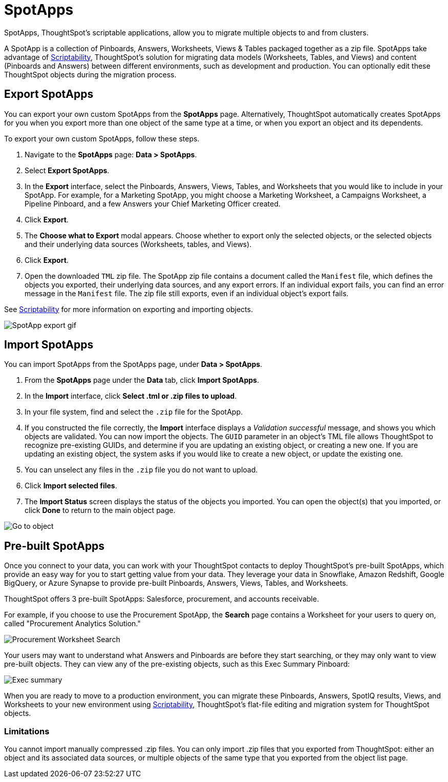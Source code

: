 = SpotApps
:experimental:
:last_updated: 01/10/2021
:linkatttrs:
:redirect_from: /6.3.0/admin/scriptability/app-templates.html", "/6.3.0.CU1/admin/scriptability/app-templates.html

SpotApps, ThoughtSpot's scriptable applications, allow you to migrate multiple objects to and from clusters.

A SpotApp is a collection of Pinboards, Answers, Worksheets, Views & Tables packaged together as a zip file. SpotApps take advantage of xref:scriptability.adoc[Scriptability], ThoughtSpot’s solution for migrating data models (Worksheets, Tables, and Views) and content (Pinboards and Answers) between different environments, such as development and production. You can optionally edit these ThoughtSpot objects during the migration process.

== Export SpotApps

You can export your own custom SpotApps from the *SpotApps* page. Alternatively, ThoughtSpot automatically creates SpotApps for you when you export more than one object of the same type at a time, or when you export an object and its dependents.

To export your own custom SpotApps, follow these steps.

. Navigate to the *SpotApps* page: *Data > SpotApps*.

. Select *Export SpotApps*.

. In the *Export* interface, select the Pinboards, Answers, Views, Tables, and Worksheets that you would like to include in your SpotApp. For example, for a Marketing SpotApp, you might choose a Marketing Worksheet, a Campaigns Worksheet, a Pipeline Pinboard, and a few Answers your Chief Marketing Officer created.

. Click *Export*.

. The *Choose what to Export* modal appears. Choose whether to export only the selected objects, or the selected objects and their underlying data sources (Worksheets, tables, and Views).

. Click *Export*.

. Open the downloaded `TML` zip file. The SpotApp zip file contains a document called the `Manifest` file, which defines the objects you exported, their underlying data sources, and any export errors. If an individual export fails, you can find an error message in the `Manifest` file. The zip file still exports, even if an individual object’s export fails.

See xref:scriptability.adoc[Scriptability] for more information on exporting and importing objects.

image::spotapp-export.gif[SpotApp export gif]

== Import SpotApps

You can import SpotApps from the SpotApps page, under *Data > SpotApps*.

. From the *SpotApps* page under the *Data* tab, click *Import SpotApps*.

. In the *Import* interface, click *Select .tml or .zip files to upload*.

. In your file system, find and select the `.zip` file for the SpotApp.

. If you constructed the file correctly, the *Import* interface displays a _Validation successful_ message, and shows you which objects are validated. You can now import the objects. The `GUID` parameter in an object’s TML file allows ThoughtSpot to recognize pre-existing GUIDs, and determine if you are updating an existing object, or creating a new one. If you are updating an existing object, the system asks if you would like to create a new object, or update the existing one.

. You can unselect any files in the `.zip` file you do not want to upload.

. Click *Import selected files*.

. The *Import Status* screen displays the status of the objects you imported. You can open the object(s) that you imported, or click *Done* to return to the main object page.

image::scriptability-migrate-answers-created.png[Go to object]

[#pre-built-spotapps]
== Pre-built SpotApps

Once you connect to your data, you can work with your ThoughtSpot contacts to deploy ThoughtSpot’s pre-built SpotApps, which provide an easy way for you to start getting value from your data. They leverage your data in Snowflake, Amazon Redshift, Google BigQuery, or Azure Synapse to provide pre-built Pinboards, Answers, Views, Tables, and Worksheets.

ThoughtSpot offers 3 pre-built SpotApps: Salesforce, procurement, and accounts receivable.

For example, if you choose to use the Procurement SpotApp, the *Search* page contains a Worksheet for your users to query on, called "Procurement Analytics Solution."

image::scriptable-app-procurement-search.png[Procurement Worksheet Search]

Your users may want to understand what Answers and Pinboards are before they start searching, or they may only want to view pre-built objects.
They can view any of the pre-existing objects, such as this Exec Summary Pinboard:

image::exec-summary-pinboard.png[Exec summary]

When you are ready to move to a production environment, you can migrate these Pinboards, Answers, SpotIQ results, Views, and Worksheets to your new environment using xref:scriptability.adoc[Scriptability], ThoughtSpot's flat-file editing and migration system for ThoughtSpot objects.

=== Limitations

You cannot import manually compressed .zip files.
You can only import .zip files that you exported from ThoughtSpot: either an object and its associated data sources, or multiple objects of the same type that you exported from the object list page.
